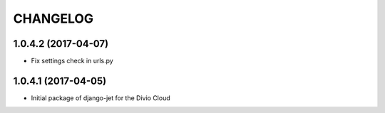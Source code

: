 CHANGELOG
=========


1.0.4.2 (2017-04-07)
--------------------

* Fix settings check in urls.py


1.0.4.1 (2017-04-05)
--------------------

* Initial package of django-jet for the Divio Cloud
